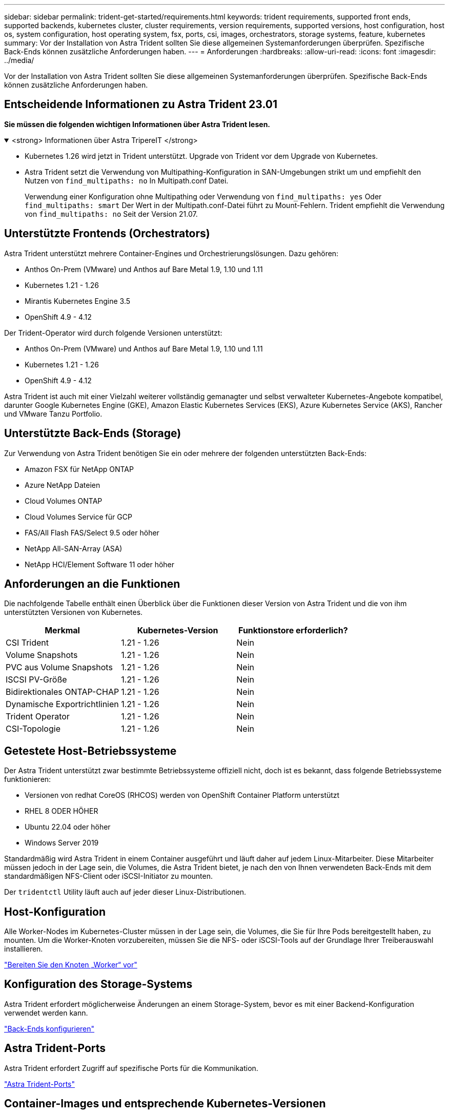 ---
sidebar: sidebar 
permalink: trident-get-started/requirements.html 
keywords: trident requirements, supported front ends, supported backends, kubernetes cluster, cluster requirements, version requirements, supported versions, host configuration, host os, system configuration, host operating system, fsx, ports, csi, images, orchestrators, storage systems, feature, kubernetes 
summary: Vor der Installation von Astra Trident sollten Sie diese allgemeinen Systemanforderungen überprüfen. Spezifische Back-Ends können zusätzliche Anforderungen haben. 
---
= Anforderungen
:hardbreaks:
:allow-uri-read: 
:icons: font
:imagesdir: ../media/


[role="lead"]
Vor der Installation von Astra Trident sollten Sie diese allgemeinen Systemanforderungen überprüfen. Spezifische Back-Ends können zusätzliche Anforderungen haben.



== Entscheidende Informationen zu Astra Trident 23.01

*Sie müssen die folgenden wichtigen Informationen über Astra Trident lesen.*

.<strong> Informationen über Astra TripereIT </strong>
[%collapsible%open]
====
* Kubernetes 1.26 wird jetzt in Trident unterstützt. Upgrade von Trident vor dem Upgrade von Kubernetes.
* Astra Trident setzt die Verwendung von Multipathing-Konfiguration in SAN-Umgebungen strikt um und empfiehlt den Nutzen von `find_multipaths: no` In Multipath.conf Datei.
+
Verwendung einer Konfiguration ohne Multipathing oder Verwendung von `find_multipaths: yes` Oder `find_multipaths: smart` Der Wert in der Multipath.conf-Datei führt zu Mount-Fehlern. Trident empfiehlt die Verwendung von `find_multipaths: no` Seit der Version 21.07.



====


== Unterstützte Frontends (Orchestrators)

Astra Trident unterstützt mehrere Container-Engines und Orchestrierungslösungen. Dazu gehören:

* Anthos On-Prem (VMware) und Anthos auf Bare Metal 1.9, 1.10 und 1.11
* Kubernetes 1.21 - 1.26
* Mirantis Kubernetes Engine 3.5
* OpenShift 4.9 - 4.12


Der Trident-Operator wird durch folgende Versionen unterstützt:

* Anthos On-Prem (VMware) und Anthos auf Bare Metal 1.9, 1.10 und 1.11
* Kubernetes 1.21 - 1.26
* OpenShift 4.9 - 4.12


Astra Trident ist auch mit einer Vielzahl weiterer vollständig gemanagter und selbst verwalteter Kubernetes-Angebote kompatibel, darunter Google Kubernetes Engine (GKE), Amazon Elastic Kubernetes Services (EKS), Azure Kubernetes Service (AKS), Rancher und VMware Tanzu Portfolio.



== Unterstützte Back-Ends (Storage)

Zur Verwendung von Astra Trident benötigen Sie ein oder mehrere der folgenden unterstützten Back-Ends:

* Amazon FSX für NetApp ONTAP
* Azure NetApp Dateien
* Cloud Volumes ONTAP
* Cloud Volumes Service für GCP
* FAS/All Flash FAS/Select 9.5 oder höher
* NetApp All-SAN-Array (ASA)
* NetApp HCI/Element Software 11 oder höher




== Anforderungen an die Funktionen

Die nachfolgende Tabelle enthält einen Überblick über die Funktionen dieser Version von Astra Trident und die von ihm unterstützten Versionen von Kubernetes.

[cols="3"]
|===
| Merkmal | Kubernetes-Version | Funktionstore erforderlich? 


| CSI Trident  a| 
1.21 - 1.26
 a| 
Nein



| Volume Snapshots  a| 
1.21 - 1.26
 a| 
Nein



| PVC aus Volume Snapshots  a| 
1.21 - 1.26
 a| 
Nein



| ISCSI PV-Größe  a| 
1.21 - 1.26
 a| 
Nein



| Bidirektionales ONTAP-CHAP  a| 
1.21 - 1.26
 a| 
Nein



| Dynamische Exportrichtlinien  a| 
1.21 - 1.26
 a| 
Nein



| Trident Operator  a| 
1.21 - 1.26
 a| 
Nein



| CSI-Topologie  a| 
1.21 - 1.26
 a| 
Nein

|===


== Getestete Host-Betriebssysteme

Der Astra Trident unterstützt zwar bestimmte Betriebssysteme offiziell nicht, doch ist es bekannt, dass folgende Betriebssysteme funktionieren:

* Versionen von redhat CoreOS (RHCOS) werden von OpenShift Container Platform unterstützt
* RHEL 8 ODER HÖHER
* Ubuntu 22.04 oder höher
* Windows Server 2019


Standardmäßig wird Astra Trident in einem Container ausgeführt und läuft daher auf jedem Linux-Mitarbeiter. Diese Mitarbeiter müssen jedoch in der Lage sein, die Volumes, die Astra Trident bietet, je nach den von Ihnen verwendeten Back-Ends mit dem standardmäßigen NFS-Client oder iSCSI-Initiator zu mounten.

Der `tridentctl` Utility läuft auch auf jeder dieser Linux-Distributionen.



== Host-Konfiguration

Alle Worker-Nodes im Kubernetes-Cluster müssen in der Lage sein, die Volumes, die Sie für Ihre Pods bereitgestellt haben, zu mounten. Um die Worker-Knoten vorzubereiten, müssen Sie die NFS- oder iSCSI-Tools auf der Grundlage Ihrer Treiberauswahl installieren.

link:../trident-use/worker-node-prep.html["Bereiten Sie den Knoten „Worker“ vor"]



== Konfiguration des Storage-Systems

Astra Trident erfordert möglicherweise Änderungen an einem Storage-System, bevor es mit einer Backend-Konfiguration verwendet werden kann.

link:../trident-use/backends.html["Back-Ends konfigurieren"]



== Astra Trident-Ports

Astra Trident erfordert Zugriff auf spezifische Ports für die Kommunikation.

link:../trident-reference/ports.html["Astra Trident-Ports"]



== Container-Images und entsprechende Kubernetes-Versionen

Bei luftvergaschten Installationen ist die folgende Liste eine Referenz für Container-Images, die für die Installation von Astra Trident erforderlich sind. Verwenden Sie die `tridentctl images` Befehl zum Überprüfen der Liste der erforderlichen Container-Images.

[cols="2"]
|===
| Kubernetes-Version | Container-Image 


| V1.21,0  a| 
* netapp/Trident:23.01.0
* netapp/Trident: 23.01
* K8s.io/sig-Storage/csi-bereitstellung:v3.4.0
* K8s.io/sig-Storage/csi-Attacher:v4.1.0
* K8s.io/sig-Storage/csi-resizer:v1.7.0
* K8s.io/sig-Storage/csi-Snapshots: V6.2.1
* K8s.io/sig-Storage/csi-Node-driver-registrar:v2.7.0
* netapp/Trident-Operator:23.01.0 (optional)




| V1.22.0  a| 
* netapp/Trident:23.01.0
* netapp/Trident: 23.01
* K8s.io/sig-Storage/csi-bereitstellung:v3.4.0
* K8s.io/sig-Storage/csi-Attacher:v4.1.0
* K8s.io/sig-Storage/csi-resizer:v1.7.0
* K8s.io/sig-Storage/csi-Snapshots: V6.2.1
* K8s.io/sig-Storage/csi-Node-driver-registrar:v2.7.0
* netapp/Trident-Operator:23.01.0 (optional)




| V1.23.0  a| 
* netapp/Trident:23.01.0
* netapp/Trident: 23.01
* K8s.io/sig-Storage/csi-bereitstellung:v3.4.0
* K8s.io/sig-Storage/csi-Attacher:v4.1.0
* K8s.io/sig-Storage/csi-resizer:v1.7.0
* K8s.io/sig-Storage/csi-Snapshots: V6.2.1
* K8s.io/sig-Storage/csi-Node-driver-registrar:v2.7.0
* netapp/Trident-Operator:23.01.0 (optional)




| V1.24.0  a| 
* netapp/Trident:23.01.0
* netapp/Trident: 23.01
* K8s.io/sig-Storage/csi-bereitstellung:v3.4.0
* K8s.io/sig-Storage/csi-Attacher:v4.1.0
* K8s.io/sig-Storage/csi-resizer:v1.7.0
* K8s.io/sig-Storage/csi-Snapshots: V6.2.1
* K8s.io/sig-Storage/csi-Node-driver-registrar:v2.7.0
* netapp/Trident-Operator:23.01.0 (optional)




| V1.25.0  a| 
* netapp/Trident:23.01.0
* netapp/Trident: 23.01
* K8s.io/sig-Storage/csi-bereitstellung:v3.4.0
* K8s.io/sig-Storage/csi-Attacher:v4.1.0
* K8s.io/sig-Storage/csi-resizer:v1.7.0
* K8s.io/sig-Storage/csi-Snapshots: V6.2.1
* K8s.io/sig-Storage/csi-Node-driver-registrar:v2.7.0
* netapp/Trident-Operator:23.01.0 (optional)




| V1.26.0  a| 
* netapp/Trident:23.01.0
* netapp/Trident: 23.01
* K8s.io/sig-Storage/csi-bereitstellung:v3.4.0
* K8s.io/sig-Storage/csi-Attacher:v4.1.0
* K8s.io/sig-Storage/csi-resizer:v1.7.0
* K8s.io/sig-Storage/csi-Snapshots: V6.2.1
* K8s.io/sig-Storage/csi-Node-driver-registrar:v2.7.0
* netapp/Trident-Operator:23.01.0 (optional)


|===

NOTE: Verwenden Sie in Kubernetes ab Version 1.21 das validierte `registry.k8s.gcr.io/sig-storage/csi-snapshotter:v6.x` Bild nur, wenn der `v1` Version stellt den bereit `volumesnapshots.snapshot.storage.k8s.gcr.io` CRD.- Wenn der `v1beta1` Die Version dient der CRD mit/ohne dem `v1` Verwenden Sie die validierte Version `registry.k8s.gcr.io/sig-storage/csi-snapshotter:v3.x` Bild:
